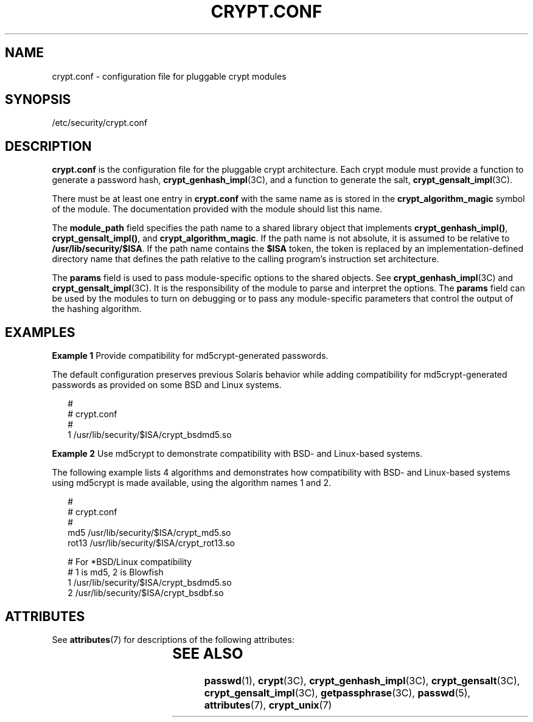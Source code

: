 '\" te
.\" Copyright (c) 2001, Sun Microsystems, Inc. All Rights Reserved.
.\" The contents of this file are subject to the terms of the Common Development and Distribution License (the "License").  You may not use this file except in compliance with the License.
.\" You can obtain a copy of the license at usr/src/OPENSOLARIS.LICENSE or http://www.opensolaris.org/os/licensing.  See the License for the specific language governing permissions and limitations under the License.
.\" When distributing Covered Code, include this CDDL HEADER in each file and include the License file at usr/src/OPENSOLARIS.LICENSE.  If applicable, add the following below this CDDL HEADER, with the fields enclosed by brackets "[]" replaced with your own identifying information: Portions Copyright [yyyy] [name of copyright owner]
.TH CRYPT.CONF 5 "December 28, 2020"
.SH NAME
crypt.conf \- configuration file for pluggable crypt modules
.SH SYNOPSIS
.nf
/etc/security/crypt.conf
.fi

.SH DESCRIPTION
\fBcrypt.conf\fR is the configuration file for the pluggable crypt
architecture.  Each crypt module must provide a function to generate a password
hash, \fBcrypt_genhash_impl\fR(3C), and a function to generate the salt,
\fBcrypt_gensalt_impl\fR(3C).
.sp
.LP
There must be at least one entry in \fBcrypt.conf\fR with the same name as is
stored in the \fBcrypt_algorithm_magic\fR symbol of the module. The
documentation provided with the module should list this name.
.sp
.LP
The \fBmodule_path\fR field specifies the path name to a shared library object
that implements \fBcrypt_genhash_impl()\fR, \fBcrypt_gensalt_impl()\fR, and
\fBcrypt_algorithm_magic\fR.  If the path name is not absolute, it is assumed
to be relative to \fB/usr/lib/security/$ISA\fR.  If the path name contains the
\fB$ISA\fR token, the token is replaced by an implementation-defined directory
name that defines the path relative to the calling program's instruction set
architecture.
.sp
.LP
The \fBparams\fR field is used to pass module-specific options to the shared
objects. See \fBcrypt_genhash_impl\fR(3C) and \fBcrypt_gensalt_impl\fR(3C).  It
is the responsibility of the module to parse and interpret the options.  The
\fBparams\fR field can be used by the modules to turn on debugging or to pass
any module-specific parameters that control the output of the hashing
algorithm.
.SH EXAMPLES
\fBExample 1 \fRProvide compatibility for md5crypt-generated passwords.
.sp
.LP
The default configuration preserves previous Solaris behavior while adding
compatibility for md5crypt-generated passwords as provided on some BSD and
Linux systems.

.sp
.in +2
.nf
#
# crypt.conf
#
1 /usr/lib/security/$ISA/crypt_bsdmd5.so
.fi
.in -2

.LP
\fBExample 2 \fRUse md5crypt to demonstrate compatibility with BSD- and
Linux-based systems.
.sp
.LP
The following example lists 4 algorithms and demonstrates how compatibility
with BSD- and Linux-based systems using md5crypt is made available, using the
algorithm names 1 and 2.

.sp
.in +2
.nf
#
# crypt.conf
#
md5 /usr/lib/security/$ISA/crypt_md5.so
rot13 /usr/lib/security/$ISA/crypt_rot13.so

# For *BSD/Linux compatibility
# 1 is md5,  2 is Blowfish
1 /usr/lib/security/$ISA/crypt_bsdmd5.so
2 /usr/lib/security/$ISA/crypt_bsdbf.so
.fi
.in -2

.SH ATTRIBUTES
See \fBattributes\fR(7) for descriptions of the following attributes:
.sp

.sp
.TS
box;
c | c
l | l .
ATTRIBUTE TYPE	ATTRIBUTE VALUE
_
Interface Stability	Evolving
.TE

.SH SEE ALSO
\fBpasswd\fR(1),
\fBcrypt\fR(3C),
\fBcrypt_genhash_impl\fR(3C),
\fBcrypt_gensalt\fR(3C),
\fBcrypt_gensalt_impl\fR(3C),
\fBgetpassphrase\fR(3C),
\fBpasswd\fR(5),
\fBattributes\fR(7),
\fBcrypt_unix\fR(7)

